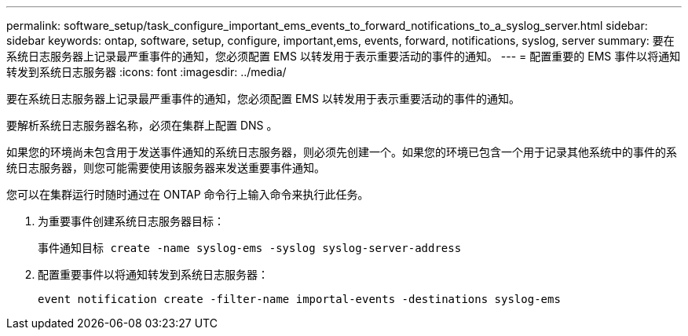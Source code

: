 ---
permalink: software_setup/task_configure_important_ems_events_to_forward_notifications_to_a_syslog_server.html 
sidebar: sidebar 
keywords: ontap, software, setup, configure, important,ems, events, forward, notifications, syslog, server 
summary: 要在系统日志服务器上记录最严重事件的通知，您必须配置 EMS 以转发用于表示重要活动的事件的通知。 
---
= 配置重要的 EMS 事件以将通知转发到系统日志服务器
:icons: font
:imagesdir: ../media/


[role="lead"]
要在系统日志服务器上记录最严重事件的通知，您必须配置 EMS 以转发用于表示重要活动的事件的通知。

要解析系统日志服务器名称，必须在集群上配置 DNS 。

如果您的环境尚未包含用于发送事件通知的系统日志服务器，则必须先创建一个。如果您的环境已包含一个用于记录其他系统中的事件的系统日志服务器，则您可能需要使用该服务器来发送重要事件通知。

您可以在集群运行时随时通过在 ONTAP 命令行上输入命令来执行此任务。

. 为重要事件创建系统日志服务器目标：
+
`事件通知目标 create -name syslog-ems -syslog syslog-server-address`

. 配置重要事件以将通知转发到系统日志服务器：
+
`event notification create -filter-name importal-events -destinations syslog-ems`


